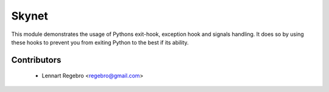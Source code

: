 Skynet
======

This module demonstrates the usage of Pythons exit-hook, exception hook and signals handling.
It does so by using these hooks to prevent you from exiting Python to the best if its ability.

Contributors
------------

 - Lennart Regebro <regebro@gmail.com>
